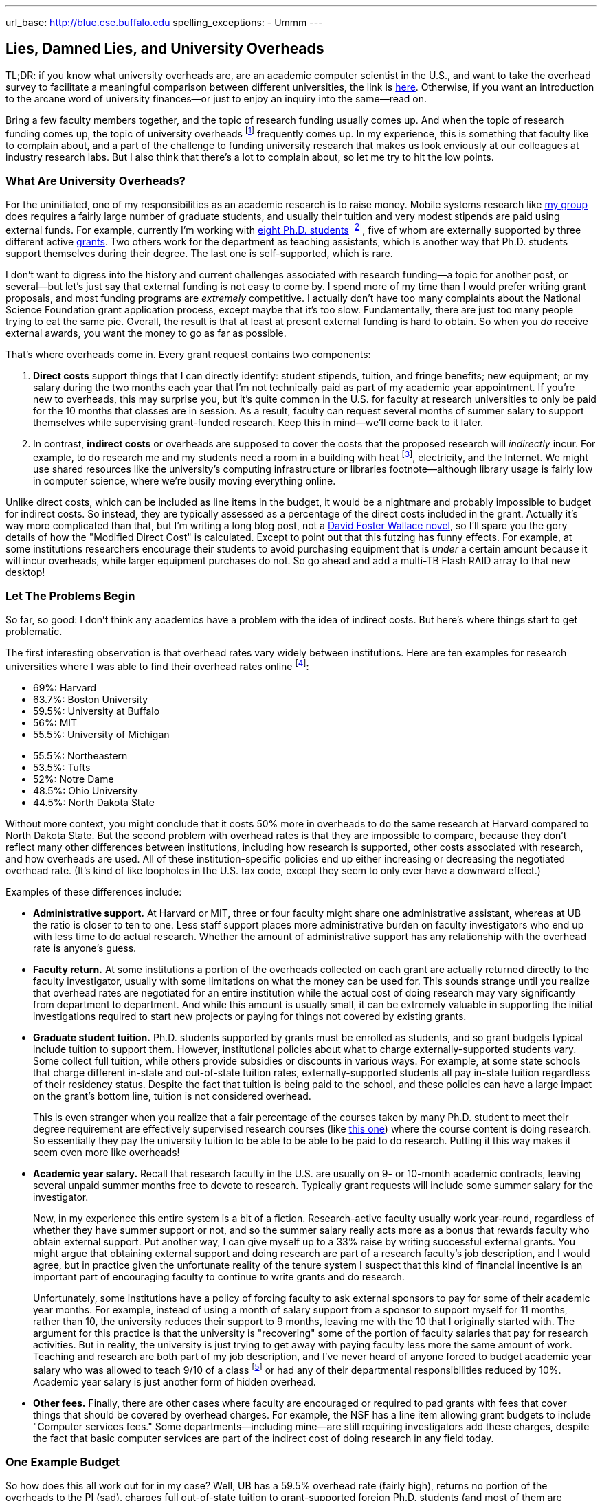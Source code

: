 ---
url_base: http://blue.cse.buffalo.edu
spelling_exceptions:
- Ummm
---

== Lies, Damned Lies, and University Overheads

[.snippet]
--
TL;DR: if you know what university overheads are, are an academic computer
scientist in the U.S., and want to take the overhead survey to facilitate a
meaningful comparison between different universities, the link is
http://goo.gl/forms/R2QyVtb5Zt[here]. Otherwise, if you want an introduction
to the arcane word of university finances--or just to enjoy an inquiry into
the same--read on.

[.lead]
Bring a few faculty members together, and the topic of research funding
usually comes up. And when the topic of research funding comes up, the topic
of university overheads footnote:[Also known as indirect costs] frequently
comes up. In my experience, this is something that faculty like to complain
about, and a part of the challenge to funding university research that makes
us look enviously at our colleagues at industry research labs. But I also
think that there's a lot to complain about, [.readmore]#so let me try to hit
the low points.#
--

=== What Are University Overheads?

For the uninitiated, one of my responsibilities as an academic research is to
raise money. Mobile systems research like link:/[my group] does requires a
fairly large number of graduate students, and usually their tuition and very
modest stipends are paid using external funds. For example, currently I'm
working with link:/people/[eight Ph.D. students] footnote:[A few more than
I'd prefer at steady state, but all fantastic students], five of whom are
externally supported by three different active link:/proposals/[grants]. Two
others work for the department as teaching assistants, which is another
way that Ph.D. students support themselves during their degree. The last one
is self-supported, which is rare.

I don't want to digress into the history and current challenges associated
with research funding--a topic for another post, or several--but let's just
say that external funding is not easy to come by. I spend more of my time
than I would prefer writing grant proposals, and most funding programs are
_extremely_ competitive. I actually don't have too many complaints about the
National Science Foundation grant application process, except maybe that it's
too slow. Fundamentally, there are just too many people trying to eat the
same pie. Overall, the result is that at least at present external funding is
hard to obtain. [.pullquote]#So when you _do_ receive external awards, you
want the money to go as far as possible.#

That's where overheads come in. Every grant request contains two components:

. *Direct costs* support things that I can directly identify: student stipends,
tuition, and fringe benefits; new equipment; or my salary during the two
months each year that I'm not technically paid as part of my academic year
appointment. If you're new to overheads, this may surprise you, but it's
quite common in the U.S. for faculty at research universities to only be paid
for the 10 months that classes are in session. As a result, faculty can
request several months of summer salary to support themselves while
supervising grant-funded research. Keep this in mind--we'll come back to it
later.
+
. In contrast, *indirect costs* or overheads are supposed to cover the costs
that the proposed research will _indirectly_ incur. For example, to do
research me and my students need a room in a building with heat
footnote:[It's Buffalo!], electricity, and the Internet. We might use shared
resources like the university's computing infrastructure or libraries
footnote--although library usage is fairly low in computer science, where
we're busily moving everything online.

Unlike direct costs, which can be included as line items in the budget, it
would be a nightmare and probably impossible to budget for indirect costs. So
instead, they are typically assessed as a percentage of the direct costs
included in the grant. Actually it's way more complicated than that, but I'm
writing a long blog post, not a
https://en.wikipedia.org/wiki/The_Pale_King[David Foster Wallace novel], so
I'll spare you the gory details of how the "Modified Direct Cost" is
calculated. Except to point out that this futzing has funny effects. For
example, at some institutions researchers encourage their students to avoid
purchasing equipment that is _under_ a certain amount because it will incur
overheads, while larger equipment purchases do not. So go ahead and add a
multi-TB Flash RAID array to that new desktop!

=== Let The Problems Begin

So far, so good: I don't think any academics have a problem with the idea of
indirect costs. But here's where things start to get problematic.

The first interesting observation is that overhead rates vary widely between
institutions. Here are ten examples for research universities where I was
able to find their overhead rates online footnote:[These were pulled in and
around December 2014 and so may have changed slightly since then]:

++++
<div class="row" style="margin-bottom:10px;">
  <div class="col-xs-12 col-md-6">
    <ul style="margin-bottom: 0px">
      <li>69%: Harvard</li>
      <li>63.7%: Boston University</li>
      <li>59.5%: University at Buffalo</li>
      <li>56%: MIT</li>
      <li>55.5%: University of Michigan</li>
    </ul>
  </div>
  <div class="col-xs-12 col-md-6">
    <ul style="margin-bottom: 0px">
      <li>55.5%: Northeastern</li>
      <li>53.5%: Tufts</li>
      <li>52%: Notre Dame</li>
      <li>48.5%: Ohio University</li>
      <li>44.5%: North Dakota State</li>
    </ul>
  </div>
</div>
++++

Without more context, you might conclude that it costs 50% more in overheads
to do the same research at Harvard compared to North Dakota State. But the
second problem with overhead rates is that they are impossible to compare,
because they don't reflect many other differences between institutions,
including how research is supported, other costs associated with research,
and how overheads are used. All of these institution-specific policies end up
either increasing or decreasing the negotiated overhead rate. (It's kind of
like loopholes in the U.S. tax code, except they seem to only ever have a
downward effect.)

Examples of these differences include:

* **Administrative support.** At Harvard or MIT, three or four faculty might
share one administrative assistant, whereas at UB the ratio is closer to ten
to one. Less staff support places more administrative burden on faculty
investigators who end up with less time to do actual research. Whether the
amount of administrative support has any relationship with the overhead rate
is anyone's guess.
+
* **Faculty return.** At some institutions a portion of the overheads
collected on each grant are actually returned directly to the faculty
investigator, usually with some limitations on what the money can be used
for. This sounds strange until you realize that overhead rates are negotiated
for an entire institution while the actual cost of doing research may vary
significantly from department to department. And while this amount is usually
small, it can be extremely valuable in supporting the initial investigations
required to start new projects or paying for things not covered by existing
grants.
+
* **Graduate student tuition.** Ph.D. students supported by grants must be
enrolled as students, and so grant budgets typical include tuition to support
them. However, institutional policies about what to charge
externally-supported students vary. Some collect full tuition, while others
provide subsidies or discounts in various ways. For example, at some state
schools that charge different in-state and out-of-state tuition rates,
externally-supported students all pay in-state tuition regardless of their
residency status.
Despite the fact that tuition is being paid to the school,
and these policies can have a large impact on the grant's bottom line,
tuition is not considered overhead.
+
This is even stranger when you realize that a fair percentage of the courses
taken by many Ph.D. student to meet their degree requirement are effectively
supervised research courses (like
http://www.cse.buffalo.edu/shared/course.php?e=CSE&n=799[this one]) where the
course content is doing research. So essentially they pay the university
tuition to be able to be able to be paid to do research. Putting it this way
makes it seem even more like overheads!
+
* **Academic year salary.** Recall that research faculty in the U.S. are
usually on 9- or 10-month academic contracts, leaving several unpaid summer
months free to devote to research. Typically grant requests will include
some summer salary for the investigator.
+
Now, in my experience this entire system is a bit of a fiction.
Research-active faculty usually work year-round, regardless of whether they
have summer support or not, and so the summer salary really acts more as a
bonus that rewards faculty who obtain external support. Put another way, I
can give myself up to a 33% raise by writing successful external grants. You
might argue that obtaining external support and doing research are part of a
research faculty's job description, and I would agree, but in practice given
the unfortunate reality of the tenure system I suspect that this kind of
financial incentive is an important part of encouraging faculty to continue
to write grants and do research.
+
Unfortunately, some institutions have a policy of forcing faculty to ask
external sponsors to pay for some of their academic year months. For example,
instead of using a month of salary support from a sponsor to support myself
for 11 months, rather than 10, the university reduces their support to 9
months, leaving me with the 10 that I originally started with. The argument
for this practice is that the university is "recovering" some of the portion
of faculty salaries that pay for research activities. But in reality, the
university is just trying to get away with paying faculty less more the same
amount of work. Teaching and research are both part of my job description,
and I've never heard of anyone forced to budget academic year salary who was
allowed to teach 9/10 of a class footnote:[What does that even mean?] or had
any of their departmental responsibilities reduced by 10%.
[.pullquote]#Academic year salary is just another form of hidden overhead.#
+
* **Other fees.** Finally, there are other cases where faculty are encouraged
or required to pad grants with fees that cover things that should be covered
by overhead charges. For example, the NSF has a line item allowing grant
budgets to include "Computer services fees." Some departments--including
mine--are still requiring investigators add these charges, despite the fact
that basic computer services are part of the indirect cost of doing research
in any field today.

=== One Example Budget

So how does this all work out for in my case? Well, UB has a 59.5% overhead
rate (fairly high), returns no portion of the overheads to the PI (sad),
charges full out-of-state tuition to grant-supported foreign Ph.D. students
(and most of them are foreign), does not require me to budget academic year
salary (although other departments do) but does require me to budget computer
service fees. Putting everything in three big categories, here's how it all
works out:

[width="90%", cols="50,>30,>20", options="header", role="block-center"]
|===
| Component | $ | % of Total

| Salaries | `31,084` | `40`

| Student Tuition | `17,172` | `22`

| Other Direct Costs | `7,302` | `9`

| Total Direct Costs | `55,558` | `71`

| Total Indirect Costs | `22,840` | `29`

| Total | `78,398` | &nbsp;
|===

So 29% of my grant budget goes to overheads. Maybe that's not so bad.
But it's also almost $23K for a _single year_. That's enough to hire half of
a well-paid administrator, and I certainly don't have anywhere near that much
administrative support--not total, much less per award. Alternatively, it's
almost enough to add another half-student to the award, and given how hard my
students work that would make a huge difference. As a final comparison, at
https://www.ndsu.edu/[North Dakota State], North Dakota's top-ranked research
university, footnote:[Go Bisons!] the same project would cost $5.7K (or 7.3%)
less. Why?

Plus the usual caveats apply. Although UB's tuition rates are quite
reasonable, the $17K that I pay for tuition is three times more than it would
be for an in-state student. And the direct costs include $2K of computer
service fees that as far as I can tell constitute extra overhead.

=== And Then There's the Conversation...

All of the inter-institution differences between research policies make it
hard to have a conversation about whether your institution is doing a good
job of providing a supportive research environment. And in my experience,
that conversation is hard enough anyway. I've asked several university
administrators at UB about why our overhead rates are so high. Here's how
that chat usually goes:

* *Me*: Why is our overhead rate so high?
* *Administrator*: No it's not!
* *Me*: Yes it is. (Recites some numbers from table above.)
* *Administrator*: Ummm... well... we pay a lot for snow removal!
* *Me*: North Dakota State (44.5%)?
* *Administrator*: Ummm... well... UB has great benefits!
* *Me*: MIT (56%) also has great benefits.
* *Administrator*: --

No: the line about snow removal is not made up. I have heard that used as an
explanation before. But beyond it's transparent silliness, it also points to
another problem with overheads, which is that in a lot of cases the things
people claim they are covering are actually mixed-use facilities that are
probably actually being paid for by tuition dollars. As far as I know, UB has
no special parking lots or spots for faculty researchers footnote:[That would
be great though, so I'll keep looking...], and the lots need
to be plowed when classes are in session. So that's something that should be
(and probably is) paid for with tuition revenue, not with research overheads.

=== How About Them Apples-to-Apples

I think that academic researchers suspect that lurking behind all of these
differences are the real issues of institutional administrative competence,
efficiency, and planning. Unfortunately, all of these differences make it
hard to perform the apples-to-apples comparisons required to determine
whether your own institution creates a competitive financial environment for
research or not.

So let's try an apples-to-apples comparison. If you'd like to participate,
please complete http://goo.gl/forms/knCgTLXpkh[this survey]. It includes a
variety of questions about your institution and shouldn't take _too_ long to
complete. An optional (but extremely important) component asks you to create
a sample one-year budget similar to mine above, and that should provide the
best way to compare the impact of at least some of the differences I outlined
above.

Assuming a decent number of responses, I'll return to this topic in the
spring and present an analysis of the survey responses. I look forward to
your contribution. And if you have any suggestions are other comments, feel
free to email me.
